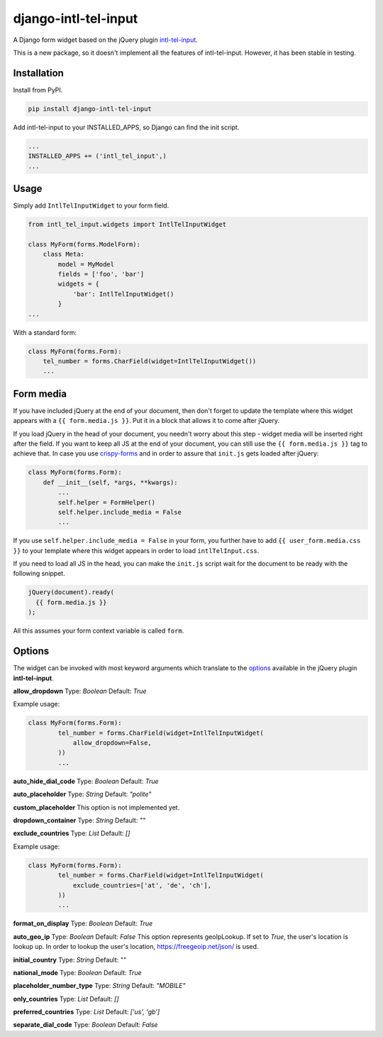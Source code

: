 django-intl-tel-input
=====================

A Django form widget based on the jQuery plugin `intl-tel-input`_.

This is a new package, so it doesn't implement all the features of
intl-tel-input. However, it has been stable in testing.

Installation
------------

Install from PyPI.

.. code:: shell

    pip install django-intl-tel-input

Add intl-tel-input to your INSTALLED\_APPS, so Django can find the init
script.

.. code:: python

    ...
    INSTALLED_APPS += ('intl_tel_input',)
    ...

Usage
-----

Simply add ``IntlTelInputWidget`` to your form field.

.. code:: python

    from intl_tel_input.widgets import IntlTelInputWidget

    class MyForm(forms.ModelForm):
        class Meta:
            model = MyModel
            fields = ['foo', 'bar']
            widgets = {
                'bar': IntlTelInputWidget()
            }
    ...

With a standard form:

.. code:: python

    class MyForm(forms.Form):
        tel_number = forms.CharField(widget=IntlTelInputWidget())
        ...

Form media
----------

If you have included jQuery at the end of your document, then don't
forget to update the template where this widget appears with a
``{{ form.media.js }}``. Put it in a block that allows it to come after
jQuery.

If you load jQuery in the head of your document, you needn't worry about
this step - widget media will be inserted right after the field. If you
want to keep all JS at the end of your document, you can still use the
``{{ form.media.js }}`` tag to achieve that. In case you use `crispy-forms`_
and in order to assure that ``init.js`` gets loaded after jQuery:

.. code:: python

    class MyForm(forms.Form):
        def __init__(self, *args, **kwargs):
            ...
            self.helper = FormHelper()
            self.helper.include_media = False
            ...

If you use ``self.helper.include_media = False`` in your form, you
further have to add ``{{ user_form.media.css }}`` to your template
where this widget appears in order to load ``intlTelInput.css``.

If you need to load all JS in the head, you can make the ``init.js`` script
wait for the document to be ready with the following snippet.

.. code:: javascript

    jQuery(document).ready(
      {{ form.media.js }}
    );
    
All this assumes your form context variable is called ``form``.

.. _intl-tel-input: https://github.com/jackocnr/intl-tel-input
.. _crispy-forms: https://github.com/django-crispy-forms/django-crispy-forms

Options
-------

The widget can be invoked with most keyword arguments which translate to the `options`_
available in the jQuery plugin **intl-tel-input**.

**allow_dropdown**
Type: `Boolean` Default: `True`

Example usage:

.. code:: python

    class MyForm(forms.Form):
            tel_number = forms.CharField(widget=IntlTelInputWidget(
                allow_dropdown=False,
            ))
            ...

**auto_hide_dial_code**
Type: `Boolean` Default: `True`

**auto_placeholder**
Type: `String` Default: `"polite"`

**custom_placeholder**
This option is not implemented yet.

**dropdown_container**
Type: `String` Default: `""`

**exclude_countries**
Type: `List` Default: `[]`

Example usage:

.. code:: python

    class MyForm(forms.Form):
            tel_number = forms.CharField(widget=IntlTelInputWidget(
                exclude_countries=['at', 'de', 'ch'],
            ))
            ...

**format_on_display**
Type: `Boolean` Default: `True`

**auto_geo_ip**
Type: `Boolean` Default: `False`
This option represents geoIpLookup. If set to `True`, the user's location is lookup up.
In order to lookup the user's location, https://freegeoip.net/json/ is used.

**initial_country**
Type: `String` Default: `""`

**national_mode**
Type: `Boolean` Default: `True`

**placeholder_number_type**
Type: `String` Default: `"MOBILE"`

**only_countries**
Type: `List` Default: `[]`

**preferred_countries**
Type: `List` Default: `['us', 'gb']`

**separate_dial_code**
Type: `Boolean` Default: `False`

.. _options: https://github.com/jackocnr/intl-tel-input/blob/master/README.md#options
